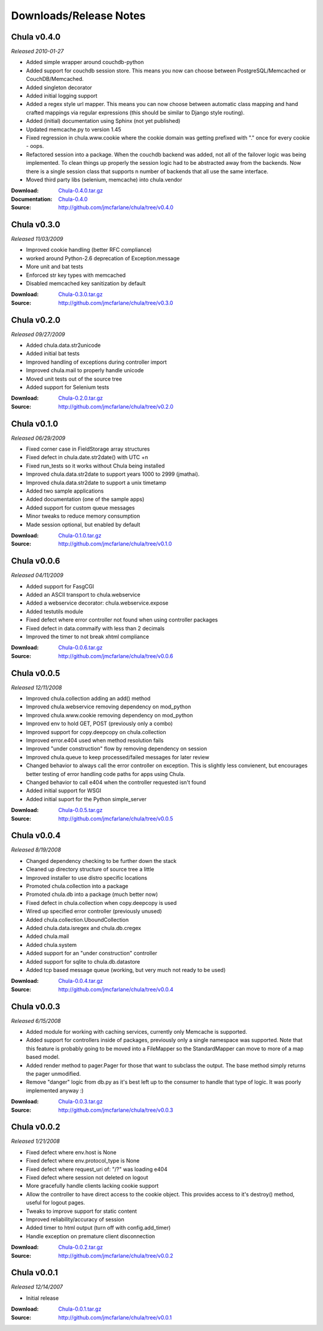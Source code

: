 =======================
Downloads/Release Notes
=======================

.. Chula v0.5.0 (dev)
   ++++++++++++++++++

   *Not yet released*

   :Documentation: `Chula-0.5.0_dev </0.5.0_dev>`_
   :Source: http://github.com/jmcfarlane/chula

Chula v0.4.0
++++++++++++

*Released 2010-01-27*

* Added simple wrapper around couchdb-python
* Added support for couchdb session store. This means you now can
  choose between PostgreSQL/Memcached or CouchDB/Memcached.
* Added singleton decorator
* Added initial logging support
* Added a regex style url mapper. This means you can now choose
  between automatic class mapping and hand crafted mappings via regular
  expressions (this should be similar to Django style routing).
* Added (initial) documentation using Sphinx (not yet published)
* Updated memcache.py to version 1.45
* Fixed regression in chula.www.cookie where the cookie domain was
  getting prefixed with "." once for every cookie - oops.
* Refactored session into a package. When the couchdb backend was
  added, not all of the failover logic was being implemented. To clean
  things up properly the session logic had to be abstracted away from
  the backends. Now there is a single session class that supports n
  number of backends that all use the same interface.
* Moved third party libs (selenium, memcache) into chula.vendor

:Download: `Chula-0.4.0.tar.gz </downloads/Chula-0.4.0.tar.gz>`_
:Documentation: `Chula-0.4.0 </0.4.0>`_
:Source: http://github.com/jmcfarlane/chula/tree/v0.4.0

Chula v0.3.0
++++++++++++

*Released 11/03/2009*

* Improved cookie handling (better RFC compliance)
* worked around Python-2.6 deprecation of Exception.message
* More unit and bat tests
* Enforced str key types with memcached
* Disabled memcached key sanitization by default

:Download: `Chula-0.3.0.tar.gz </downloads/Chula-0.3.0.tar.gz>`_
:Source: http://github.com/jmcfarlane/chula/tree/v0.3.0

Chula v0.2.0
++++++++++++

*Released 09/27/2009*

* Added chula.data.str2unicode
* Added initial bat tests
* Improved handling of exceptions during controller import
* Improved chula.mail to properly handle unicode
* Moved unit tests out of the source tree
* Added support for Selenium tests

:Download: `Chula-0.2.0.tar.gz </downloads/Chula-0.2.0.tar.gz>`_
:Source: http://github.com/jmcfarlane/chula/tree/v0.2.0

Chula v0.1.0
++++++++++++

*Released 06/29/2009*

* Fixed corner case in FieldStorage array structures
* Fixed defect in chula.date.str2date() with UTC +n
* Fixed run_tests so it works without Chula being installed
* Improved chula.data.str2date to support years 1000 to 2999 (jmathai).
* Improved chula.data.str2date to support a unix timetamp
* Added two sample applications
* Added documentation (one of the sample apps)
* Added support for custom queue messages
* Minor tweaks to reduce memory consumption
* Made session optional, but enabled by default

:Download: `Chula-0.1.0.tar.gz </downloads/Chula-0.1.0.tar.gz>`_
:Source: http://github.com/jmcfarlane/chula/tree/v0.1.0

Chula v0.0.6
++++++++++++

*Released 04/11/2009*

* Added support for FasgCGI
* Added an ASCII transport to chula.webservice
* Added a webservice decorator: chula.webservice.expose
* Added testutils module
* Fixed defect where error controller not found when using controller packages
* Fixed defect in data.commaify with less than 2 decimals
* Improved the timer to not break xhtml compliance

:Download: `Chula-0.0.6.tar.gz </downloads/Chula-0.0.6.tar.gz>`_
:Source: http://github.com/jmcfarlane/chula/tree/v0.0.6

Chula v0.0.5
++++++++++++

*Released 12/11/2008*

* Improved chula.collection adding an add() method
* Improved chula.webservice removing dependency on mod_python
* Improved chula.www.cookie removing dependency on mod_python
* Improved env to hold GET, POST (previously only a combo)
* Improved support for copy.deepcopy on chula.collection
* Improved error.e404 used when method resolution fails
* Improved "under construction" flow by removing dependency on session
* Improved chula.queue to keep processed/failed messages for later review
* Changed behavior to always call the error controller on exception.
  This is slightly less convienent, but encourages better testing of
  error handling code paths for apps using Chula.
* Changed behavior to call e404 when the controller requested isn't found
* Added initial support for WSGI
* Added initial suport for the Python simple_server

:Download: `Chula-0.0.5.tar.gz </downloads/Chula-0.0.5.tar.gz>`_
:Source: http://github.com/jmcfarlane/chula/tree/v0.0.5

Chula v0.0.4
++++++++++++

*Released 8/19/2008*

* Changed dependency checking to be further down the stack
* Cleaned up directory structure of source tree a little
* Improved installer to use distro specific locations
* Promoted chula.collection into a package
* Promoted chula.db into a package (much better now)
* Fixed defect in chula.collection when copy.deepcopy is used
* Wired up specified error controller (previously unused)
* Added chula.collection.UboundCollection
* Added chula.data.isregex and chula.db.cregex
* Added chula.mail
* Added chula.system
* Added support for an "under construction" controller
* Added support for sqlite to chula.db.datastore
* Added tcp based message queue (working, but very much not ready to be used)

:Download: `Chula-0.0.4.tar.gz </downloads/Chula-0.0.4.tar.gz>`_
:Source: http://github.com/jmcfarlane/chula/tree/v0.0.4

Chula v0.0.3
++++++++++++

*Released 6/15/2008*

* Added module for working with caching services, currently only
  Memcache is supported.
* Added support for controllers inside of packages, previously only a
  single namespace was supported.  Note that this feature is probably
  going to be moved into a FileMapper so the StandardMapper can move to
  more of a map based model.
* Added render method to pager.Pager for those that want to subclass the
  output. The base method simply returns the pager unmodified.
* Remove "danger" logic from db.py as it's best left up to the
  consumer to handle that type of logic. It was poorly implemented
  anyway :)

:Download: `Chula-0.0.3.tar.gz </downloads/Chula-0.0.3.tar.gz>`_
:Source: http://github.com/jmcfarlane/chula/tree/v0.0.3

Chula v0.0.2
++++++++++++

*Released 1/21/2008*

* Fixed defect where env.host is None
* Fixed defect where env.protocol_type is None
* Fixed defect where request_uri of: "/?" was loading e404
* Fixed defect where session not deleted on logout
* More gracefully handle clients lacking cookie support
* Allow the controller to have direct access to the cookie object.
  This provides access to it's destroy() method, useful for logout
  pages.
* Tweaks to improve support for static content
* Improved reliability/accuracy of session
* Added timer to html output (turn off with config.add_timer)
* Handle exception on premature client disconnection

:Download: `Chula-0.0.2.tar.gz </downloads/Chula-0.0.2.tar.gz>`_
:Source: http://github.com/jmcfarlane/chula/tree/v0.0.2

Chula v0.0.1
++++++++++++

*Released 12/14/2007*

* Initial release

:Download: `Chula-0.0.1.tar.gz </downloads/Chula-0.0.1.tar.gz>`_
:Source: http://github.com/jmcfarlane/chula/tree/v0.0.1
